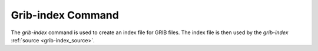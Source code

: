 .. _grib-index_command:

Grib-index Command
============

The `grib-index` command is used to create an index file for GRIB files. The index file is then used
by the `grib-index` :ref:`source <grib-index_source>`.


.. argparse::
    :module: anemoi.datasets.__main__
    :func: create_parser
    :prog: anemoi-datasets
    :path: grib-index
